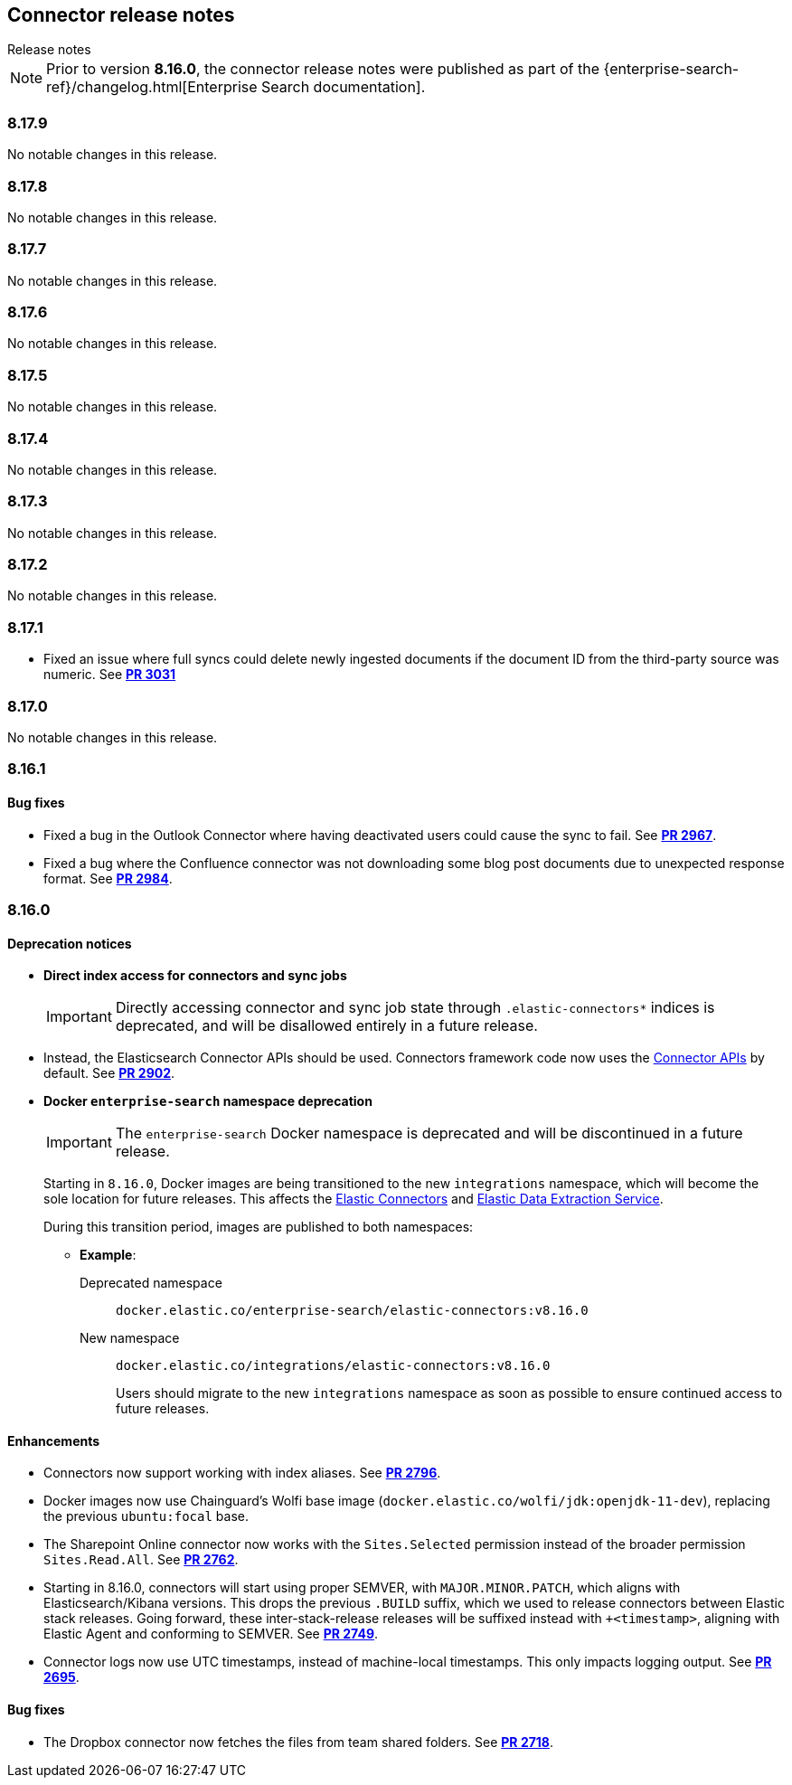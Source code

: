 [#es-connectors-release-notes]
== Connector release notes
++++
<titleabbrev>Release notes</titleabbrev>
++++

[NOTE]
====
Prior to version *8.16.0*, the connector release notes were published as part of the {enterprise-search-ref}/changelog.html[Enterprise Search documentation].
====

[discrete]
[[es-connectors-release-notes-8-17-9]]
=== 8.17.9

No notable changes in this release.

[discrete]
[[es-connectors-release-notes-8-17-8]]
=== 8.17.8

No notable changes in this release.

[discrete]
[[es-connectors-release-notes-8-17-7]]
=== 8.17.7

No notable changes in this release.

[discrete]
[[es-connectors-release-notes-8-17-6]]
=== 8.17.6

No notable changes in this release.

[discrete]
[[es-connectors-release-notes-8-17-5]]
=== 8.17.5

No notable changes in this release.

[discrete]
[[es-connectors-release-notes-8-17-4]]
=== 8.17.4

No notable changes in this release.

[discrete]
[[es-connectors-release-notes-8-17-3]]
=== 8.17.3

No notable changes in this release.

[discrete]
[[es-connectors-release-notes-8-17-2]]
=== 8.17.2

No notable changes in this release.

[discrete]
[[es-connectors-release-notes-8-17-1]]
=== 8.17.1

* Fixed an issue where full syncs could delete newly ingested documents if the document ID from the third-party source was numeric.
See https://github.com/elastic/connectors/pull/3031[*PR 3031*]

[discrete]
[[es-connectors-release-notes-8-17-0]]
=== 8.17.0

No notable changes in this release.

[discrete]
[[es-connectors-release-notes-8-16-1]]
=== 8.16.1

[discrete]
[[es-connectors-release-notes-8-16-1-bug-fixes]]
==== Bug fixes

* Fixed a bug in the Outlook Connector where having deactivated users could cause the sync to fail.
See https://github.com/elastic/connectors/pull/2967[*PR 2967*].
* Fixed a bug where the Confluence connector was not downloading some blog post documents due to unexpected response format.
See https://github.com/elastic/connectors/pull/2984[*PR 2984*].

[discrete]
[[es-connectors-release-notes-8-16-0]]
=== 8.16.0

[discrete]
[[es-connectors-release-notes-deprecation-notice]]
==== Deprecation notices

* *Direct index access for connectors and sync jobs*
+
IMPORTANT: Directly accessing connector and sync job state through `.elastic-connectors*` indices is deprecated, and will be disallowed entirely in a future release.

* Instead, the Elasticsearch Connector APIs should be used. Connectors framework code now uses the <<connector-apis,Connector APIs>> by default.
See https://github.com/elastic/connectors/pull/2884[*PR 2902*].

* *Docker `enterprise-search` namespace deprecation*
+
IMPORTANT: The `enterprise-search` Docker namespace is deprecated and will be discontinued in a future release. 
+
Starting in `8.16.0`, Docker images are being transitioned to the new `integrations` namespace, which will become the sole location for future releases. This affects the https://github.com/elastic/connectors[Elastic Connectors] and https://github.com/elastic/data-extraction-service[Elastic Data Extraction Service].
+
During this transition period, images are published to both namespaces:
+
** *Example*:
+
Deprecated namespace::
`docker.elastic.co/enterprise-search/elastic-connectors:v8.16.0`
+
New namespace::
`docker.elastic.co/integrations/elastic-connectors:v8.16.0`
+
Users should migrate to the new `integrations` namespace as soon as possible to ensure continued access to future releases.

[discrete]
[[es-connectors-release-notes-8-16-0-enhancements]]
==== Enhancements

* Connectors now support working with index aliases.
See https://github.com/elastic/connectors/pull/2796[*PR 2796*].

* Docker images now use Chainguard's Wolfi base image (`docker.elastic.co/wolfi/jdk:openjdk-11-dev`), replacing the previous `ubuntu:focal` base.

* The Sharepoint Online connector now works with the `Sites.Selected` permission instead of the broader permission `Sites.Read.All`.
See https://github.com/elastic/connectors/pull/2762[*PR 2762*].

* Starting in 8.16.0, connectors will start using proper SEMVER, with `MAJOR.MINOR.PATCH`, which aligns with Elasticsearch/Kibana versions. This drops the previous `.BUILD` suffix, which we used to release connectors between Elastic stack releases. Going forward, these inter-stack-release releases will be suffixed instead with `+<timestamp>`, aligning with Elastic Agent and conforming to SEMVER. 
See https://github.com/elastic/connectors/pull/2749[*PR 2749*].

* Connector logs now use UTC timestamps, instead of machine-local timestamps. This only impacts logging output.
See https://github.com/elastic/connectors/pull/2695[*PR 2695*].

[discrete]
[[es-connectors-release-notes-8-16-0-bug-fixes]]
==== Bug fixes

* The Dropbox connector now fetches the files from team shared folders.
See https://github.com/elastic/connectors/pull/2718[*PR 2718*].
